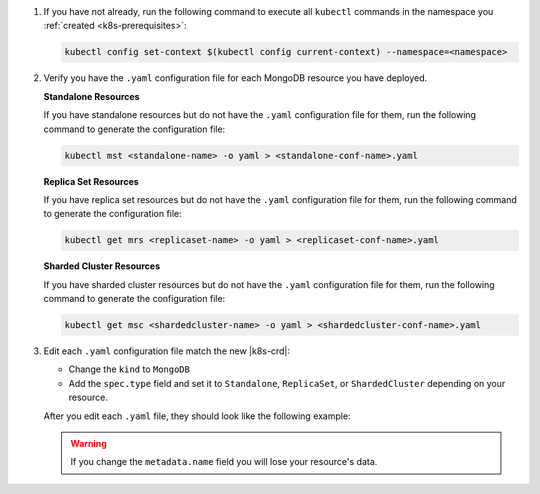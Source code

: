 1. If you have not already, run the following command to execute all 
   ``kubectl`` commands in the namespace you :ref:`created <k8s-prerequisites>`:

   .. code-block:: sh

      kubectl config set-context $(kubectl config current-context) --namespace=<namespace>

#. Verify you have the ``.yaml`` configuration file for each MongoDB
   resource you have deployed.

   .. Formating hack, need whitespace below too

   | \ 
   | **Standalone Resources**
    

   If you have standalone resources but do not have the ``.yaml``
   configuration file for them, run the following command to generate
   the configuration file:

   .. code-block:: sh

      kubectl mst <standalone-name> -o yaml > <standalone-conf-name>.yaml

   .. Formating hack, need whitespace below too

   | \ 
   | **Replica Set Resources**
    

   If you have replica set resources but do not have the ``.yaml``
   configuration file for them, run the following command to generate
   the configuration file:

   .. code-block:: sh

      kubectl get mrs <replicaset-name> -o yaml > <replicaset-conf-name>.yaml

   .. Formating hack, need whitespace below too

   | \ 
   | **Sharded Cluster Resources**
    

   If you have sharded cluster resources but do not have the ``.yaml``
   configuration file for them, run the following command to generate
   the configuration file:

   .. code-block:: sh

      kubectl get msc <shardedcluster-name> -o yaml > <shardedcluster-conf-name>.yaml

#. Edit each ``.yaml`` configuration file match the new |k8s-crd|:

   - Change the ``kind`` to ``MongoDB``
   - Add the ``spec.type`` field and set it to ``Standalone``,
     ``ReplicaSet``, or ``ShardedCluster`` depending on your resource.

     .. include:: /includes/fact-cannot-change-type.rst

   After you edit each ``.yaml`` file, they should look like the
   following example:

   .. tabs-deployments::

      tabs:
        - id: standalone
          content: |
            .. literalinclude:: /includes/code-examples/yaml-files/example-standalone.yaml
               :language: yaml
               :start-after: START-regular-standalone
               :end-before: END-regular-standalone
               :emphasize-lines: 3,13

        - id: repl
          content: |
            .. literalinclude:: /includes/code-examples/yaml-files/example-replica-set.yaml
               :language: yaml
               :start-after: START-regular-replset
               :end-before: END-regular-replset
               :linenos:
               :emphasize-lines: 3,14

        - id: shard
          content: |
            .. literalinclude:: /includes/code-examples/yaml-files/example-sharded-cluster.yaml
               :language: yaml
               :start-after: START-regular-sharded
               :end-before: END-regular-sharded
               :linenos:
               :emphasize-lines: 3,17

   .. warning::

      If you change the ``metadata.name`` field you will lose your
      resource's data.
